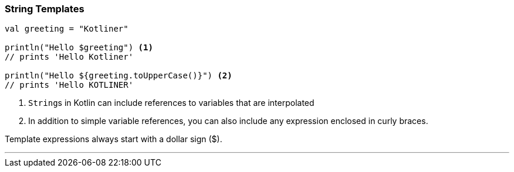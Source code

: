 === String Templates

[source,kotlin]
----
val greeting = "Kotliner"

println("Hello $greeting") <1>
// prints 'Hello Kotliner'

println("Hello ${greeting.toUpperCase()}") <2>
// prints 'Hello KOTLINER'

----
<1> ``String``s in Kotlin can include references to variables that are interpolated
<2> In addition to simple variable references, you can also include any expression enclosed in curly braces.

Template expressions always start with a dollar sign ($).

'''
<<<
